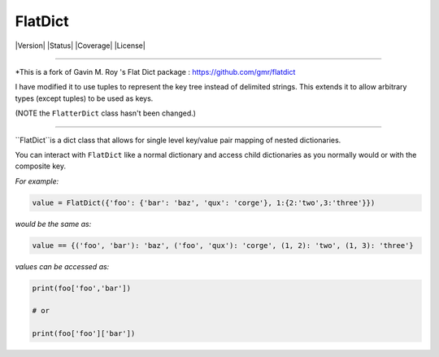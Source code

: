 FlatDict
========

|Version| |Status| |Coverage| |License|

========

*This is a fork of Gavin M. Roy 's Flat Dict package : https://github.com/gmr/flatdict

I have modified it to use tuples to represent the key tree instead of delimited strings.
This extends it to allow arbitrary types (except tuples) to be used as keys.

(NOTE the ``FlatterDict`` class hasn't been changed.)

========

``FlatDict``is a dict class that allows for single level key/value pair mapping of nested dictionaries.

You can interact with ``FlatDict`` like a normal dictionary and access child
dictionaries as you normally would or with the composite key.

*For example:*

.. code-block:: python

    value = FlatDict({'foo': {'bar': 'baz', 'qux': 'corge'}, 1:{2:'two',3:'three'}})

*would be the same as:*

.. code-block:: python

    value == {('foo', 'bar'): 'baz', ('foo', 'qux'): 'corge', (1, 2): 'two', (1, 3): 'three'}

*values can be accessed as:*

.. code-block:: python

    print(foo['foo','bar'])

    # or

    print(foo['foo']['bar'])
